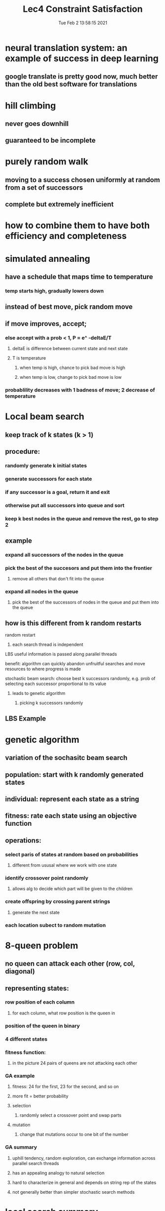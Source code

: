 #+TITLE: Lec4 Constraint Satisfaction
#+DATE: Tue Feb  2 13:58:15 2021 
#+STARTUP: inlineimages

* neural translation system: an example of success in deep learning
** google translate is pretty good now, much better than the old best software for translations
* hill climbing
** never goes downhill
** guaranteed to be incomplete
* purely random walk
** moving to a success chosen uniformly at random from a set of successors
** complete but extremely inefficient
* how to combine them to have both efficiency and completeness
* simulated annealing
** have a schedule that maps time to temperature
*** temp starts high, gradually lowers down
** instead of best move, pick random move 
** if move improves, accept;
*** else accept with a prob < 1, P = e^ -deltaE/T
**** deltaE is difference between current state and next state
**** T is temperature
***** when temp is high, chance to pick bad move is high
***** when temp is low, change to pick bad move is low
*** probablility decreases with 1 badness of move; 2 decrease of temperature
* Local beam search
** keep track of k states (k > 1)
** procedure:
*** randomly generate k initial states
*** generate successors for each state
*** if any successor is a goal, return it and exit
*** otherwise put all successors into queue and sort
*** keep k best nodes in the queue and remove the rest, go to step 2
** example
*** expand all successors of the nodes in the queue
*** pick the best of the succesors and put them into the frontier
**** remove all others that don't fit into the queue
*** expand all nodes in the queue
**** pick the best of the successors of nodes in the queue and put them into the queue 
** how is this different from k random restarts
**** random restart
***** each search thread is independent
**** LBS useful information is passed along parallel threads
**** benefit: algorithm can quickly abandon unfruitful searches and move resources to where progress is made
**** stochastic beam search: choose best k successors randomly, e.g. prob of selecting each successor proportional to its value
***** leads to genetic algorithm
****** picking k successors randomly
** LBS Example
[[./images/lbsex.png]]
* genetic algorithm
** variation of the sochasitc beam search
** population: start with k randomly generated states
** individual: represent each state as a string
** fitness: rate each state using an objective function
** operations:
*** select paris of states at random based on probabilities
**** different from ususal where we work with one state
*** identify crossover point randomly
**** allows alg to decide which part will be given to the children
*** create offspring by crossing parent strings
**** generate the next state
*** each location subect to random mutation
* 8-queen problem
[[./images/8Queens.png]]
** no queen can attack each other (row, col, diagonal)
** representing states:
*** row position of each column
**** for each column, what row position is the queen in
*** position of the queen in binary
[[./images/representing-state.png]]
*** 4 different states
*** fitness function:
**** in the picture 24 pairs of queens are not attacking each other
*** GA example
[[./images/genetic-alg.png]]
**** fitness: 24 for the first, 23 for the second, and so on
**** more fit = better probability
**** selection
***** randomly select a crossover point and swap parts
**** mutation
***** change that mutations occur to one bit of the number
*** GA summary
**** uphill tendency, random exploration, can exchange information across parallel search threads
**** has an appealing analogy to natural selection
**** hard to characterize in general and depends on string rep of the states
**** not generally better than simpler stochastic search methods 
* local search summary
** key advantages:
*** very little memory requirements
*** can often find reasonable solution in large or infinite state spaces where other approaches are not applicable
*** often applied in real world applications
** disadvantages:
*** incomplete
*** not optimal
* Varieties of constraints
** unary constraints involve a single variable
*** eg SA != green
** Binary constraints invole a pair of vars
*** eg SA != WA
** Higher-order constraints involve 3 or more vars
*** eg cryptarithmetic column constraints
** preferences (soft constraints) eg red is better than green, often representable by a cost for each varibale assignment -> constrained optimization problem
* Constraint satisfaction problems
** standard search problem:
*** state is a black box
**** arbitrary data structure that supports goal test, successor function, heuristic functions
*** CSP:
**** state is defined by variables Xi with values from domain Di
**** goal test is a set of constraints specifying allowable combinations of values for subsets of variables
**** Example: Map-Coloring
[[./images/map-coloring.png]]
***** 18 solutions to the problem
***** constraint graph
****** nodes are variables, arcs to show constraints
***** varieties of CSP
****** discrete variables
******* finite domains, domain size d
****** how many complete assignments for n variables
****** O(d^n) complete assignments for n variables
******* boolean constraints
******* infinite domains
******* job scheduling, varibles are start/end days for each job
******** ex startjob1 + 5 <= startjob3
******* linear constraint solvable, nonlinear undecidable
****** continuous variables
***** varieties of constraints
****** unary constraints = single variable
****** binary constraint = pairs of variables
****** higher-order constraints involve 3 or more variables
****** preferences (soft constraints), eg. red is better than green, ofen representable by a cost for each variable assignment -> constrainbed optimization problem
* standard search formulation
** initial state: empty assignment {}
** successor function: assign a value to any unassigned variable that does not conflict with current assignment
*** fail if no legal assignment
** goal test: current assignment is complete
** problem: is O(n!d^n) when only O(d^n) assignments
* backtracking search
** variable assignments are commutative
*** wa = red, nt = green == nt = green, wa = red
** only need to consider assignments to a single variable at each node
*** ther are d^n leaves
** dfs for CSP with single-variable assignments is called backtracking search
* backtracking improvements
** dfs is a blind search, doesn't consider any outside knowledge
** could use heuristic
** general-purpose methods can give huge gains in speed
1. which variable should be assigned next
2. in what order should its values be tried
3. can we detect inevitable failure early
4. can we take advantage of problem structure
